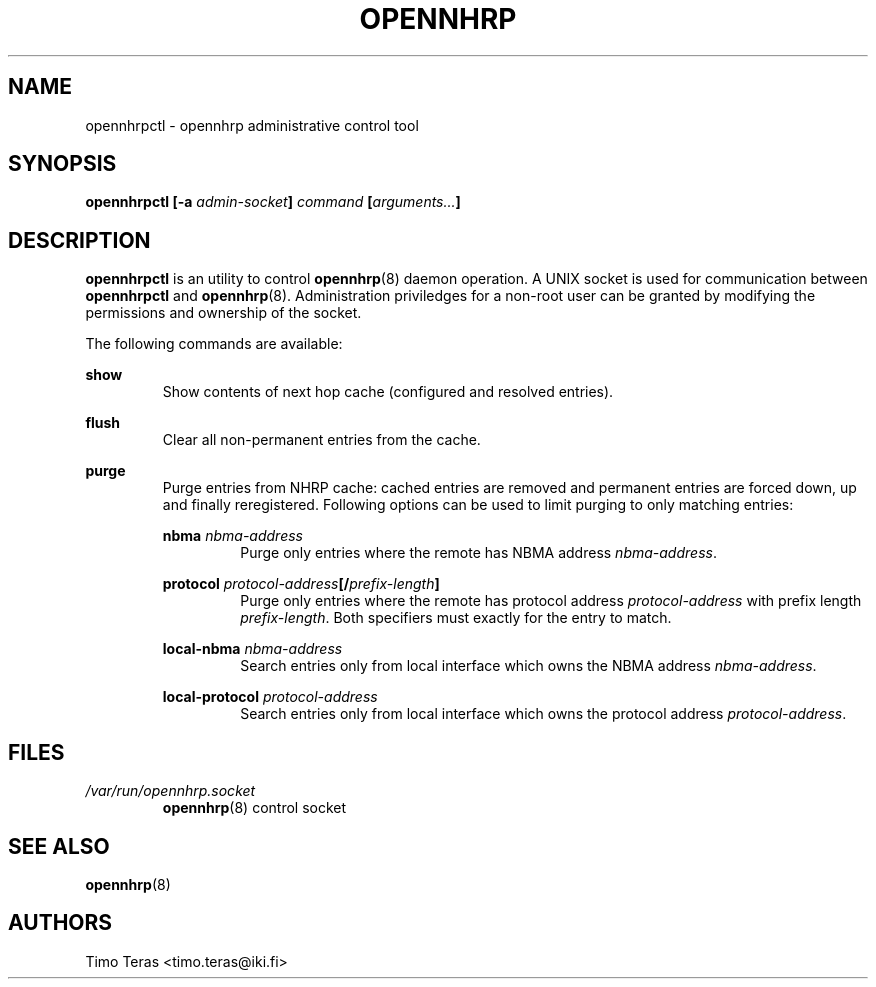 .TH OPENNHRP 8 "25 February 2008" "" "OpenNHRP Documentation"

.SH NAME
opennhrpctl \- opennhrp administrative control tool

.SH SYNOPSIS
.B opennhrpctl
.BI "[\-a " admin\-socket "]" " command " "[" "arguments..." "]"

.SH DESCRIPTION
.B opennhrpctl
is an utility to control
.BR opennhrp (8)
daemon operation. A UNIX socket is used for communication between
.B opennhrpctl
and
.BR opennhrp (8).
Administration priviledges for a non-root user can be granted by modifying
the permissions and ownership of the socket.

The following commands are available:

.BI show
.RS
Show contents of next hop cache (configured and resolved entries).
.RE

.BI flush
.RS
Clear all non-permanent entries from the cache.
.RE

.BI purge
.RS
Purge entries from NHRP cache: cached entries are removed and permanent
entries are forced down, up and finally reregistered. Following options can be
used to limit purging to only matching entries:

.BI nbma " nbma-address"
.RS
Purge only entries where the remote has NBMA address
.IR nbma-address .
.RE

.BI protocol " protocol-address" "[/" "prefix-length" "]"
.RS
Purge only entries where the remote has protocol address
.IR protocol-address " with prefix length " prefix-length .
Both specifiers must exactly for the entry to match.
.RE

.BI local-nbma " nbma-address"
.RS
Search entries only from local interface which owns the NBMA address
.IR nbma-address .
.RE

.BI local-protocol " protocol-address"
.RS
Search entries only from local interface which owns the protocol address
.IR protocol-address .
.RE

.RE

.SH FILES
.I /var/run/opennhrp.socket
.RS
.BR opennhrp "(8) control socket"
.RE

.SH "SEE ALSO"
.BR opennhrp (8)

.SH AUTHORS
Timo Teras <timo.teras@iki.fi>
